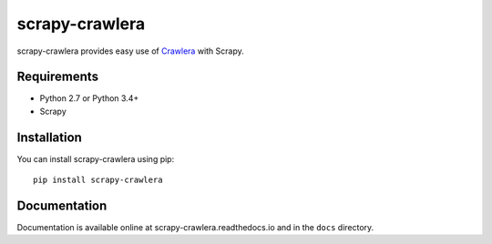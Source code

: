 ===============
scrapy-crawlera
===============

.. image:: https://img.shields.io/pypi/v/scrapy-crawlera.svg
   :target: https://pypi.python.org/pypi/scrapy-crawlera
   :alt: PyPI Version

.. image:: https://travis-ci.org/scrapy-plugins/scrapy-crawlera.svg?branch=master
   :target: http://travis-ci.org/scrapy-plugins/scrapy-crawlera
   :alt: Build Status

.. image:: http://codecov.io/github/scrapy-plugins/scrapy-crawlera/coverage.svg?branch=master
   :target: http://codecov.io/github/scrapy-plugins/scrapy-crawlera?branch=master
   :alt: Code Coverage

scrapy-crawlera provides easy use of `Crawlera <http://scrapinghub.com/crawlera>`_ with Scrapy.

Requirements
============

* Python 2.7 or Python 3.4+
* Scrapy

Installation
============

You can install scrapy-crawlera using pip::

    pip install scrapy-crawlera


Documentation
=============

Documentation is available online at scrapy-crawlera.readthedocs.io and in the ``docs`` directory.